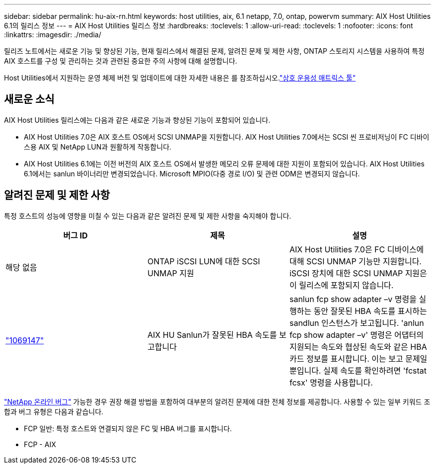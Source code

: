 ---
sidebar: sidebar 
permalink: hu-aix-rn.html 
keywords: host utilities, aix, 6.1 netapp, 7.0, ontap, powervm 
summary: AIX Host Utilities 6.1의 릴리스 정보 
---
= AIX Host Utilities 릴리스 정보
:hardbreaks:
:toclevels: 1
:allow-uri-read: 
:toclevels: 1
:nofooter: 
:icons: font
:linkattrs: 
:imagesdir: ./media/


[role="lead"]
릴리즈 노트에서는 새로운 기능 및 향상된 기능, 현재 릴리스에서 해결된 문제, 알려진 문제 및 제한 사항, ONTAP 스토리지 시스템을 사용하여 특정 AIX 호스트를 구성 및 관리하는 것과 관련된 중요한 주의 사항에 대해 설명합니다.

Host Utilities에서 지원하는 운영 체제 버전 및 업데이트에 대한 자세한 내용은 를 참조하십시오.link:https://imt.netapp.com/matrix/#welcome["상호 운용성 매트릭스 툴"^]



== 새로운 소식

AIX Host Utilities 릴리스에는 다음과 같은 새로운 기능과 향상된 기능이 포함되어 있습니다.

* AIX Host Utilities 7.0은 AIX 호스트 OS에서 SCSI UNMAP을 지원합니다. AIX Host Utilities 7.0에서는 SCSI 씬 프로비저닝이 FC 디바이스용 AIX 및 NetApp LUN과 원활하게 작동합니다.
* AIX Host Utilities 6.1에는 이전 버전의 AIX 호스트 OS에서 발생한 메모리 오류 문제에 대한 지원이 포함되어 있습니다. AIX Host Utilities 6.1에서는 sanlun 바이너리만 변경되었습니다. Microsoft MPIO(다중 경로 I/O) 및 관련 ODM은 변경되지 않습니다.




== 알려진 문제 및 제한 사항

특정 호스트의 성능에 영향을 미칠 수 있는 다음과 같은 알려진 문제 및 제한 사항을 숙지해야 합니다.

[cols="3"]
|===
| 버그 ID | 제목 | 설명 


| 해당 없음 | ONTAP iSCSI LUN에 대한 SCSI UNMAP 지원 | AIX Host Utilities 7.0은 FC 디바이스에 대해 SCSI UNMAP 기능만 지원합니다. iSCSI 장치에 대한 SCSI UNMAP 지원은 이 릴리스에 포함되지 않습니다. 


| link:https://mysupport.netapp.com/site/bugs-online/product/HOSTUTILITIES/BURT/1069147["1069147"^] | AIX HU Sanlun가 잘못된 HBA 속도를 보고합니다 | sanlun fcp show adapter –v 명령을 실행하는 동안 잘못된 HBA 속도를 표시하는 sandlun 인스턴스가 보고됩니다. 'anlun fcp show adapter –v' 명령은 어댑터의 지원되는 속도와 협상된 속도와 같은 HBA 카드 정보를 표시합니다. 이는 보고 문제일 뿐입니다. 실제 속도를 확인하려면 'fcstat fcsx' 명령을 사용합니다. 
|===
link:https://mysupport.netapp.com/site/["NetApp 온라인 버그"^] 가능한 경우 권장 해결 방법을 포함하여 대부분의 알려진 문제에 대한 전체 정보를 제공합니다. 사용할 수 있는 일부 키워드 조합과 버그 유형은 다음과 같습니다.

* FCP 일반: 특정 호스트와 연결되지 않은 FC 및 HBA 버그를 표시합니다.
* FCP - AIX

